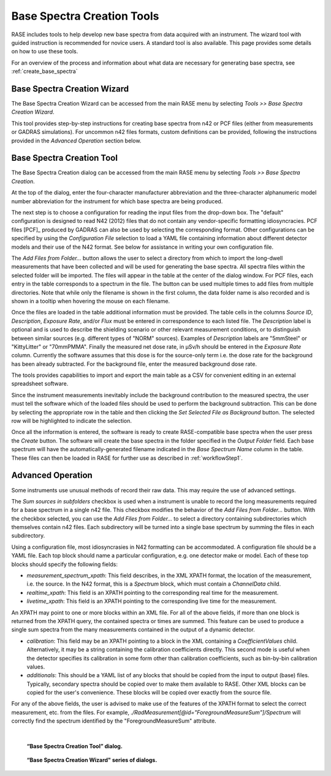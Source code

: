 .. _base_spectra_creation_tool:

***************************
Base Spectra Creation Tools
***************************

RASE includes tools to help develop new base spectra from data acquired with an instrument. The wizard tool with guided instruction is recommended for novice users. A standard tool is also available.   This page provides some details on how to use these tools.

For an overview of the process and information about what data are necessary for generating base spectra, see :ref:`create_base_spectra`


++++++++++++++++++++++++++++
Base Spectra Creation Wizard
++++++++++++++++++++++++++++

The Base Spectra Creation Wizard can be accessed from the main RASE menu by selecting *Tools >> Base Spectra Creation Wizard*.

This tool provides step-by-step instructions for creating base spectra from n42 or PCF files (either from measurements or GADRAS simulations). For uncommon n42 files formats, custom definitions can be provided, following the instructions provided in the *Advanced Operation* section below.

++++++++++++++++++++++++++
Base Spectra Creation Tool
++++++++++++++++++++++++++

The Base Spectra Creation dialog can be accessed from the main RASE menu by selecting *Tools >> Base Spectra Creation*.

At the top of the dialog, enter the four-character manufacturer abbreviation and the three-character alphanumeric model number abbreviation for the instrument for which base spectra are being produced.

The next step is to choose a configuration for reading the input files from the drop-down box. The "default" configuration is designed to read N42 (2012) files that do not contain any vendor-specific formatting idiosyncracies.
PCF files [PCF]_ produced by GADRAS can also be used by selecting the corresponding format.
Other configurations can be specified by using the *Configuration File* selection to load a YAML file containing information about different detector models and their use of the N42 format.
See below for assistance in writing your own configuration file.

The *Add Files from Folder...* button allows the user to select a directory from which to import the long-dwell measurements that have been collected and will be used for generating the base spectra. All spectra files within the selected folder will be imported. The files will appear in the table at the center of the dialog window. For PCF files, each entry in the table corresponds to a spectrum in the file. The button can be used multiple times to add files from multiple directories. Note that while only the filename is shown in the first column, the data folder name is also recorded and is shown in a tooltip when hovering the mouse on each filename.

Once the files are loaded in the table additional information must be provided. The table cells in the columns *Source ID*, *Description*,  *Exposure Rate*, and/or *Flux* must be entered in correspondence to each listed file. The *Description* label is optional and is used to describe the shielding scenario or other relevant measurement conditions, or to distinguish between similar sources (e.g. different types of "NORM" sources). Examples of *Description* labels are "5mmSteel" or "KittyLitter" or "70mmPMMA". Finally the measured net dose rate, in μSv/h should be entered in the *Exposure Rate* column. Currently the software assumes that this dose is for the source-only term i.e. the dose rate for the background has been already subtracted. For the background file, enter the measured background dose rate.

The tools provides capabilities to import and export the main table as a CSV for convenient editing in an external spreadsheet software.

Since the instrument measurements inevitably include the background contribution to the measured spectra, the user must tell the software which of the loaded files should be used to perform the background subtraction. This can be done by selecting the appropriate row in the table and then clicking the *Set Selected File as Background* button. The selected row will be highlighted to indicate the selection.

Once all the information is entered, the software is ready to create RASE-compatible base spectra when the user press the *Create* button. The software will create the base spectra in the folder specified in the *Output Folder* field. Each base spectrum will have the automatically-generated filename indicated in the *Base Spectrum Name* column in the table. These files can then be loaded in RASE for further use as described in :ref:`workflowStep1`.

++++++++++++++++++
Advanced Operation
++++++++++++++++++

Some instruments use unusual methods of record their raw data. This may require the use of advanced settings.

The *Sum sources in subfolders* checkbox is used when a instrument is unable to record the long measurements required for
a base spectrum in a single n42 file. This checkbox modifies the behavior of the *Add Files from Folder...* button. With the checkbox selected, you can
use the *Add Files from Folder...* to select a directory containing subdirectories which themselves contain n42 files.
Each subdirectory will be turned into a single base spectrum by summing the files in each subdirectory.

Using a configuration file, most idiosyncrasies in N42 formatting can be accommodated. A configuration file should be a YAML file. Each
top block should name a particular configuration, e.g. one detector make or model. Each of these top blocks should specify the following fields:

* `measurement_spectrum_xpath`: This field describes, in the XML XPATH format, the location of the measurement, i.e. the source. In the N42 format, this is a `Spectrum` block, which must contain a `ChannelData` child.

* `realtime_xpath`: This field is an XPATH pointing to the corresponding real time for the measurement.

* `livetime_xpath`: This field is an XPATH pointing to the corresponding live time for the measurement.

An XPATH may point to one or more blocks within an XML file. For all of the above fields, if more than one block is returned from the XPATH query, the contained spectra or times
are summed. This feature can be used to produce a single sum spectra from the many measurements contained in the output of a dynamic detector.

* `calibration`: This field may be an XPATH pointing to a block in the XML containing a `CoefficientValues` child. Alternatively, it may be a string containing the calibration coefficients directly. This second mode is useful when the detector specifies its calibration in some form other than calibration coefficients, such as bin-by-bin calibration values.
* `additionals`: This should be a YAML list of any blocks that should be copied from the input to output (base) files. Typically, secondary spectra should be copied over to make them available to RASE. Other XML blocks can be copied for the user's convenience. These blocks will be copied over exactly from the source file.

For any of the above fields, the user is advised to make use of the features of the XPATH format to select the correct measurement, etc. from the files. For example,
`./RadMeasurement[@id="ForegroundMeasureSum"]/Spectrum` will correctly find the spectrum identified by the "ForegroundMeasureSum" attribute.

|

.. figure:: _static/baseSpecCreationTool.png
    :scale: 33 %

    **“Base Spectra Creation Tool” dialog.**


.. figure:: _static/baseSpecCreationWizard.png
    :scale: 25 %

    **“Base Spectra Creation Wizard" series of dialogs.**
